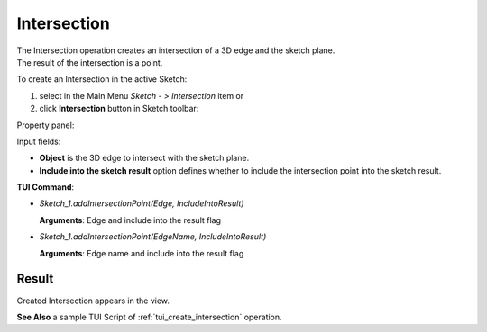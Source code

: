 
Intersection
============

| The Intersection operation creates an intersection of a 3D edge and the sketch plane.
| The result of the intersection is a point.

To create an Intersection in the active Sketch:

#. select in the Main Menu *Sketch - > Intersection* item  or
#. click **Intersection** button in Sketch toolbar:

.. image:: images/intersection.png
   :align: center

.. centered::
   **Intersection**  button

Property panel:

.. image:: images/Intersection_panel.png
  :align: center

.. centered::
   Intersection

Input fields:

- **Object** is the 3D edge to intersect with the sketch plane.
- **Include into the sketch result** option defines whether to include the intersection point into the sketch result.

**TUI Command**:

- *Sketch_1.addIntersectionPoint(Edge, IncludeIntoResult)*

  **Arguments**: Edge and include into the result flag

- *Sketch_1.addIntersectionPoint(EdgeName, IncludeIntoResult)*

  **Arguments**: Edge name and include into the result flag

Result
""""""

Created Intersection appears in the view.

.. image:: images/Intersection_res.png
	   :align: center

.. centered::
   Created intersection (purple point)

**See Also** a sample TUI Script of :ref:`tui_create_intersection` operation.
